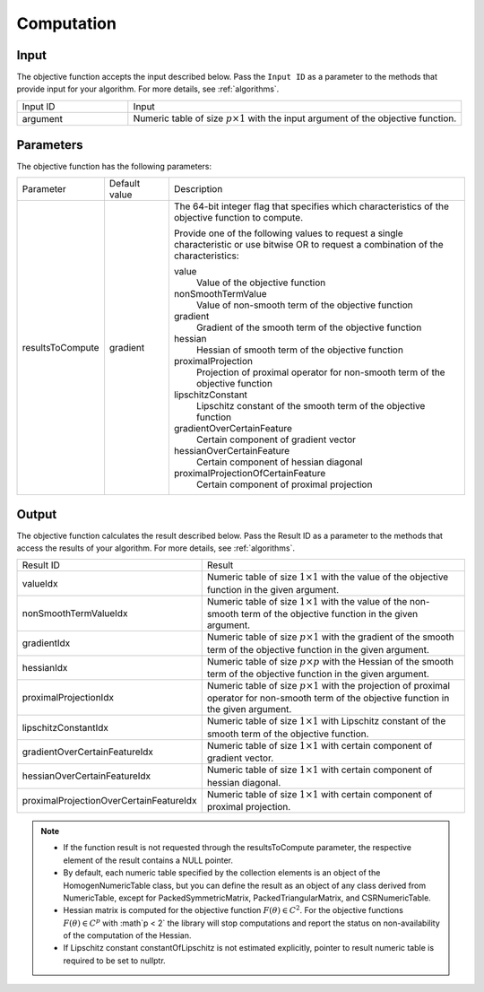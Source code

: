 .. ******************************************************************************
.. * Copyright 2014-2020 Intel Corporation
.. *
.. * Licensed under the Apache License, Version 2.0 (the "License");
.. * you may not use this file except in compliance with the License.
.. * You may obtain a copy of the License at
.. *
.. *     http://www.apache.org/licenses/LICENSE-2.0
.. *
.. * Unless required by applicable law or agreed to in writing, software
.. * distributed under the License is distributed on an "AS IS" BASIS,
.. * WITHOUT WARRANTIES OR CONDITIONS OF ANY KIND, either express or implied.
.. * See the License for the specific language governing permissions and
.. * limitations under the License.
.. *******************************************************************************/

Computation
===========

Input
*****

The objective function accepts the input described below.
Pass the ``Input ID`` as a parameter to the methods that provide input for your algorithm.
For more details, see :ref:`algorithms`.

.. list-table::
   :widths: 25 75
   :align: left

   * - Input ID
     - Input
   * - argument
     - Numeric table of size :math:`p \times 1` with the input argument of the objective function.

Parameters
**********

The objective function has the following parameters:

.. list-table::
   :widths: 15 15 70
   :align: left

   * - Parameter
     - Default value
     - Description
   * - resultsToCompute
     - gradient
     - The 64-bit integer flag that specifies which characteristics of the objective function to compute.

       Provide one of the following values to request a single characteristic or use bitwise OR to request
       a combination of the characteristics:

       value
          Value of the objective function
       nonSmoothTermValue
          Value of non-smooth term of the objective function
       gradient
          Gradient of the smooth term of the objective function
       hessian
          Hessian of smooth term of the objective function
       proximalProjection
          Projection of proximal operator for non-smooth term of the objective function
       lipschitzConstant
          Lipschitz constant of the smooth term of the objective function
       gradientOverCertainFeature
          Certain component of gradient vector
       hessianOverCertainFeature
          Certain component of hessian diagonal
       proximalProjectionOfCertainFeature
          Certain component of proximal projection

Output
******

The objective function calculates the result described below. 
Pass the Result ID as a parameter to the methods that access the results of your algorithm. 
For more details, see :ref:`algorithms`.

.. list-table::
   :widths: 25 75
   :align: left

   * - Result ID
     - Result
   * - valueIdx
     - Numeric table of size :math:`1 \times 1` with the value of the objective function in the given argument.
   * - nonSmoothTermValueIdx
     - Numeric table of size :math:`1 \times 1` with the value of the non-smooth term of the 
       objective function in the given argument.
   * - gradientIdx
     - Numeric table of size :math:`p \times 1` with the gradient of the smooth term of the 
       objective function in the given argument.
   * - hessianIdx
     - Numeric table of size :math:`p \times p` with the Hessian of the smooth term of the 
       objective function in the given argument.
   * - proximalProjectionIdx
     - Numeric table of size :math:`p \times 1` with the projection of proximal operator
       for non-smooth term of the objective function in the given argument.
   * - lipschitzConstantIdx
     - Numeric table of size :math:`1 \times 1` with Lipschitz constant of the smooth term of the objective function.
   * - gradientOverCertainFeatureIdx
     - Numeric table of size :math:`1 \times 1` with certain component of gradient vector.
   * - hessianOverCertainFeatureIdx
     - Numeric table of size :math:`1 \times 1` with certain component of hessian diagonal.
   * - proximalProjectionOverCertainFeatureIdx
     - Numeric table of size :math:`1 \times 1` with certain component of proximal projection.

.. note::

  - If the function result is not requested through the resultsToCompute parameter, 
    the respective element of the result contains a NULL pointer.

  - By default, each numeric table specified by the collection elements is an object of the HomogenNumericTable class, 
    but you can define the result as an object of any class derived from NumericTable,
    except for PackedSymmetricMatrix, PackedTriangularMatrix, and CSRNumericTable.

  - Hessian matrix is computed for the objective function :math:`F(\theta) \in C^2`. 
    For the objective functions :math:`F(\theta) \in C^p` with :math`p < 2` the library
    will stop computations and report the status on non-availability of the computation of the Hessian.

  - If Lipschitz constant constantOfLipschitz is not estimated explicitly, 
    pointer to result numeric table is required to be set to nullptr.
